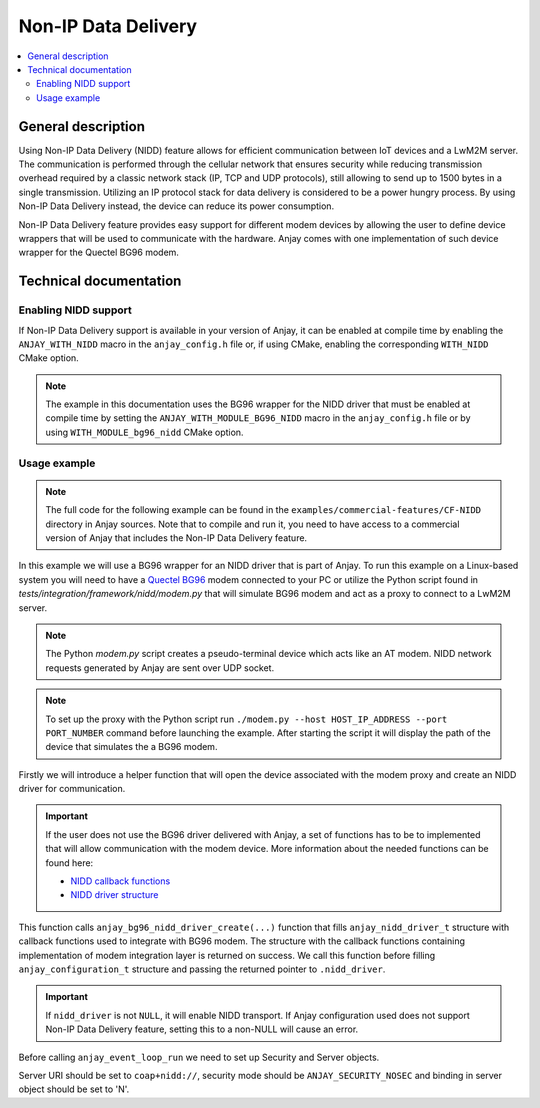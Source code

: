 ..
   Copyright 2017-2023 AVSystem <avsystem@avsystem.com>
   AVSystem Anjay LwM2M SDK
   All rights reserved.

   Licensed under the AVSystem-5-clause License.
   See the attached LICENSE file for details.

Non-IP Data Delivery
====================

.. contents:: :local:

General description
-------------------

Using Non-IP Data Delivery (NIDD) feature allows for efficient communication
between IoT devices and a LwM2M server. The communication is performed through
the cellular network that ensures security while reducing transmission overhead
required by a classic network stack (IP, TCP and UDP protocols), still
allowing to send up to 1500 bytes in a single transmission. Utilizing an IP
protocol stack for data delivery is considered to be a power hungry process. By
using Non-IP Data Delivery instead, the device can reduce its power consumption.

Non-IP Data Delivery feature provides easy support for different modem devices by
allowing the user to define device wrappers that will be used to communicate
with the hardware. Anjay comes with one implementation of such device wrapper
for the Quectel BG96 modem.

Technical documentation
-----------------------

Enabling NIDD support
^^^^^^^^^^^^^^^^^^^^^

If Non-IP Data Delivery support is available in your version of Anjay, it can be enabled at
compile time by enabling the ``ANJAY_WITH_NIDD`` macro in the ``anjay_config.h``
file or, if using CMake, enabling the corresponding ``WITH_NIDD`` CMake option.

.. note::

   The example in this documentation uses the BG96 wrapper for the NIDD driver
   that must be enabled at compile time by setting the ``ANJAY_WITH_MODULE_BG96_NIDD``
   macro in the ``anjay_config.h`` file or by using ``WITH_MODULE_bg96_nidd`` CMake option.

Usage example
^^^^^^^^^^^^^

.. note::

    The full code for the following example can be found in the
    ``examples/commercial-features/CF-NIDD`` directory in Anjay sources. Note
    that to compile and run it, you need to have access to a commercial version
    of Anjay that includes the Non-IP Data Delivery feature.

In this example we will use a BG96 wrapper for an NIDD driver that is part of Anjay.
To run this example on a Linux-based system you will need to have a
`Quectel BG96 <https://www.quectel.com/product/lpwa-bg96-cat-m1-nb1-egprs>`_ modem connected
to your PC or utilize the Python script found in `tests/integration/framework/nidd/modem.py`
that will simulate BG96 modem and act as a proxy to connect to a LwM2M server.

.. note::
    The Python `modem.py` script creates a pseudo-terminal device which acts like
    an AT modem. NIDD network requests generated by Anjay are sent over UDP socket.

.. note::
    To set up the proxy with the Python script run ``./modem.py --host HOST_IP_ADDRESS --port PORT_NUMBER``
    command before launching the example. After starting the script it will display
    the path of the device that simulates the a BG96 modem.

Firstly we will introduce a helper function that will open the device associated
with the modem proxy and create an NIDD driver for communication.

.. highlight:: c
.. snippet-source:: examples/commercial-features/CF-NIDD/src/nidd_demo_driver.c
   :emphasize-lines: 1

    anjay_nidd_driver_t **demo_nidd_driver_create(const char *modem_device) {
        demo_nidd_driver_t *driver =
                (demo_nidd_driver_t *) avs_calloc(1, sizeof(*driver));
        if (!driver) {
            return NULL;
        }

        const anjay_bg96_nidd_config_t config = {
            .system_descriptor = &driver->pts_fd,
            .user_context = driver,
            .modem_getline = modem_getline,
            .modem_write = modem_write,
            .modem_get_parameter = modem_get_parameter
        };
        if (fifo_init(&driver->fifo)) {
            avs_log(tutorial, ERROR, "could not initialize FIFO");
            goto fail;
        }
        if ((driver->pts_fd = open(modem_device, O_RDWR)) < 0) {
            avs_log(tutorial, ERROR, "could not open modem device %s: %s",
                    modem_device, strerror(errno));
            goto fail;
        }

        if (!(driver->bg96_nidd = anjay_bg96_nidd_driver_create(&config))) {
            avs_log(tutorial, ERROR, "could not create AT NIDD driver");
            goto fail;
        }
        return &driver->bg96_nidd;

    fail:
        driver_cleanup(driver);
        return NULL;
    }

.. important::

   If the user does not use the BG96 driver delivered with Anjay, a set of functions
   has to be to implemented that will allow communication with the modem device.
   More information about the needed functions can be found here:


   * `NIDD callback functions <../api/nidd_8h.html>`_
   * `NIDD driver structure <../api/structanjay__nidd__driver__struct.html>`_

This function calls ``anjay_bg96_nidd_driver_create(...)`` function that fills
``anjay_nidd_driver_t`` structure with callback functions used to integrate with
BG96 modem. The structure with the callback functions containing implementation
of modem integration layer is returned on success. We call this function before
filling ``anjay_configuration_t`` structure and passing the returned pointer to
``.nidd_driver``.

.. highlight:: c
.. snippet-source:: examples/commercial-features/CF-NIDD/src/main.c
   :emphasize-lines: 19

    int main(int argc, char *argv[]) {
        if (argc != 3) {
            avs_log(tutorial, ERROR, "usage: %s ENDPOINT_NAME MODEM_PATH", argv[0]);
            return -1;
        }

        anjay_nidd_driver_t **demo_nidd_driver = demo_nidd_driver_create(argv[2]);

        if (!demo_nidd_driver) {
            avs_log(tutorial, ERROR, "Could not create NIDD driver");
            return -1;
        }

        const anjay_configuration_t CONFIG = {
            .endpoint_name = argv[1],
            .in_buffer_size = 4000,
            .out_buffer_size = 4000,
            .msg_cache_size = 4000,
            .nidd_driver = *demo_nidd_driver
        };

        anjay_t *anjay = anjay_new(&CONFIG);
        if (!anjay) {
            avs_log(tutorial, ERROR, "Could not create Anjay object");
            return -1;
        }

        int result = 0;
        // Setup necessary objects
        if (setup_security_object(anjay) || setup_server_object(anjay)) {
            result = -1;
        }

        if (!result) {
            result = anjay_event_loop_run(
                    anjay, avs_time_duration_from_scalar(1, AVS_TIME_S));
        }

        anjay_delete(anjay);
        demo_nidd_driver_cleanup(demo_nidd_driver);
        return result;
    }

.. important::
   If ``nidd_driver`` is not ``NULL``, it will enable NIDD transport.
   If Anjay configuration used does not support Non-IP Data Delivery feature, setting this to
   a non-NULL will cause an error.

Before calling ``anjay_event_loop_run`` we need to set up Security and Server objects.

.. highlight:: c
.. snippet-source:: examples/commercial-features/CF-NIDD/src/main.c
   :emphasize-lines: 8-9, 40-41

    static int setup_security_object(anjay_t *anjay) {
        if (anjay_security_object_install(anjay)) {
            return -1;
        }

        const anjay_security_instance_t security_instance = {
            .ssid = 1,
            .server_uri = "coap+nidd://",
            .security_mode = ANJAY_SECURITY_NOSEC
        };

        // Anjay will assign Instance ID automatically
        anjay_iid_t security_instance_id = ANJAY_ID_INVALID;
        if (anjay_security_object_add_instance(anjay, &security_instance,
                                               &security_instance_id)) {
            return -1;
        }

        return 0;
    }

    // Installs Server Object and adds and instance of it.
    // An instance of Server Object provides the data related to a LwM2M Server.
    static int setup_server_object(anjay_t *anjay) {
        if (anjay_server_object_install(anjay)) {
            return -1;
        }

        const anjay_server_instance_t server_instance = {
            // Server Short ID
            .ssid = 1,
            // Client will send Update message often than every 60 seconds
            .lifetime = 60,
            // Disable Default Minimum Period resource
            .default_min_period = -1,
            // Disable Default Maximum Period resource
            .default_max_period = -1,
            // Disable Disable Timeout resource
            .disable_timeout = -1,
            // Sets preferred transport to NIDD
            .binding = "N"
        };

        // Anjay will assign Instance ID automatically
        anjay_iid_t server_instance_id = ANJAY_ID_INVALID;
        if (anjay_server_object_add_instance(anjay, &server_instance,
                                             &server_instance_id)) {
            return -1;
        }

        return 0;
    }

Server URI should be set to ``coap+nidd://``, security mode should be ``ANJAY_SECURITY_NOSEC``
and binding in server object should be set to 'N'.

